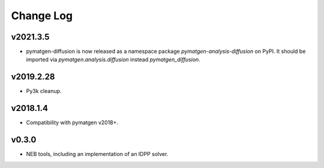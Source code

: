 Change Log
==========

v2021.3.5
---------
* pymatgen-diffusion is now released as a namespace package `pymatgen-analysis-diffusion` on PyPI. It should be
  imported via `pymatgen.analysis.diffusion` instead `pymatgen_diffusion`.

v2019.2.28
----------
* Py3k cleanup.

v2018.1.4
---------
* Compatibility with pymatgen v2018+.

v0.3.0
------
* NEB tools, including an implementation of an IDPP solver.
